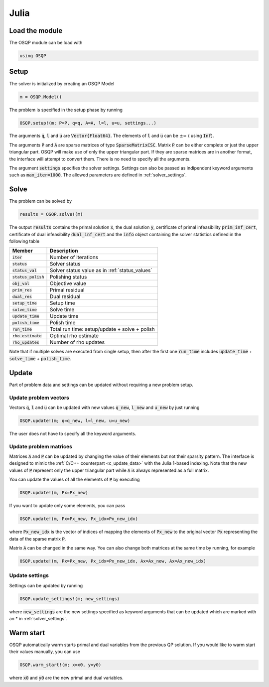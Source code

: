 .. _julia_interface:

Julia
======

Load the module
---------------
The OSQP module can be load with

.. code:: julia

    using OSQP


.. _julia_setup:

Setup
-----

The solver is initialized by creating an OSQP Model

.. code:: julia

    m = OSQP.Model()

The problem is specified in the setup phase by running

.. code:: julia

    OSQP.setup!(m; P=P, q=q, A=A, l=l, u=u, settings...)


The arguments :code:`q`, :code:`l` and :code:`u` are :code:`Vector{Float64}`. 
The elements of :code:`l` and :code:`u` can be :math:`\pm \infty` ( using :code:`Inf`).

The arguments :code:`P` and :code:`A` are sparse matrices of type :code:`SparseMatrixCSC`. 
Matrix :code:`P` can be either complete or just the upper triangular
part. OSQP will make use of only the upper triangular part.
If they are sparse matrices are in another format, the interface will attempt to convert them. 
There is no need to specify all the arguments. 

The argument :code:`settings` specifies the solver settings. 
Settings can also be passed as indipendent keyword arguments such as :code:`max_iter=1000`.
The allowed parameters are defined in :ref:`solver_settings`.

Solve
-----

The problem can be solved by

.. code:: julia

    results = OSQP.solve!(m)


The output :code:`results` contains the primal solution :code:`x`, the dual solution :code:`y`, certificate of primal infeasibility :code:`prim_inf_cert`, certificate of dual infeasibility :code:`dual_inf_cert` and the :code:`info` object containing the solver statistics defined in the following table


+-----------------------+------------------------------------------------+
| Member                | Description                                    |
+=======================+================================================+
| :code:`iter`          | Number of iterations                           |
+-----------------------+------------------------------------------------+
| :code:`status`        | Solver status                                  |
+-----------------------+------------------------------------------------+
| :code:`status_val`    | Solver status value as in :ref:`status_values` |
+-----------------------+------------------------------------------------+
| :code:`status_polish` | Polishing status                               |
+-----------------------+------------------------------------------------+
| :code:`obj_val`       | Objective value                                |
+-----------------------+------------------------------------------------+
| :code:`prim_res`      | Primal residual                                |
+-----------------------+------------------------------------------------+
| :code:`dual_res`      | Dual residual                                  |
+-----------------------+------------------------------------------------+
| :code:`setup_time`    | Setup time                                     |
+-----------------------+------------------------------------------------+
| :code:`solve_time`    | Solve time                                     |
+-----------------------+------------------------------------------------+
| :code:`update_time`   | Update time                                    |
+-----------------------+------------------------------------------------+
| :code:`polish_time`   | Polish time                                    |
+-----------------------+------------------------------------------------+
| :code:`run_time`      | Total run time: setup/update + solve + polish  |
+-----------------------+------------------------------------------------+
| :code:`rho_estimate`  | Optimal rho estimate                           |
+-----------------------+------------------------------------------------+
| :code:`rho_updates`   | Number of rho updates                          |
+-----------------------+------------------------------------------------+

Note that if multiple solves are executed from single setup, then after the
first one :code:`run_time` includes :code:`update_time` + :code:`solve_time`
+ :code:`polish_time`.


Update
------
Part of problem data and settings can be updated without requiring a new problem setup.

Update problem vectors
^^^^^^^^^^^^^^^^^^^^^^
Vectors :code:`q`, :code:`l` and :code:`u` can be updated with new values :code:`q_new`, :code:`l_new` and :code:`u_new` by just running

.. code:: julia

    OSQP.update!(m; q=q_new, l=l_new, u=u_new)


The user does not have to specify all the keyword arguments.


Update problem matrices
^^^^^^^^^^^^^^^^^^^^^^^^
Matrices :code:`A` and :code:`P` can be updated by changing the value of their elements but not their sparsity pattern. The interface is designed to mimic the :ref:`C/C++ counterpart <c_update_data>` with the Julia 1-based indexing. Note that the new values of :code:`P` represent only the upper triangular part while :code:`A` is always represented as a full matrix.

You can update the values of all the elements of :code:`P` by executing

.. code:: julia

    OSQP.update!(m, Px=Px_new)


If you want to update only some elements, you can pass

.. code:: julia

    OSQP.update!(m, Px=Px_new, Px_idx=Px_new_idx)

where :code:`Px_new_idx` is the vector of indices of mapping the elements of :code:`Px_new` to the original vector :code:`Px` representing the data of the sparse matrix :code:`P`.

Matrix :code:`A` can be changed in the same way. You can also change both matrices at the same time by running, for example


.. code:: julia

    OSQP.update!(m, Px=Px_new, Px_idx=Px_new_idx, Ax=Ax_new, Ax=Ax_new_idx)





.. _julia_update_settings:

Update settings
^^^^^^^^^^^^^^^

Settings can be updated by running

.. code:: julia

    OSQP.update_settings!(m; new_settings)


where :code:`new_settings` are the new settings specified as keyword arguments that can be updated which are marked with an * in :ref:`solver_settings`.


Warm start
----------

OSQP automatically warm starts primal and dual variables from the previous QP solution. If you would like to warm start their values manually, you can use

.. code:: julia

    OSQP.warm_start!(m; x=x0, y=y0)


where :code:`x0` and :code:`y0` are the new primal and dual variables. 
